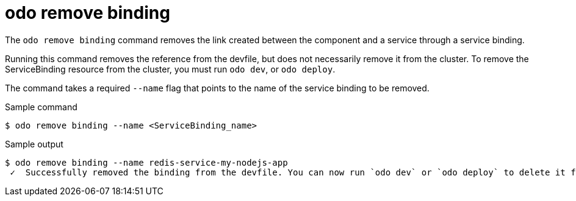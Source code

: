 // Module included in the following assemblies:
//
// * cli_reference/developer_cli_odo/odo-cli-reference.adoc

:_content-type: REFERENCE
[id="odo-remove-binding_{context}"]
= odo remove binding

The `odo remove binding` command removes the link created between the component and a service through a service binding.

Running this command removes the reference from the devfile, but does not necessarily remove it from the cluster. To remove the ServiceBinding resource from the cluster, you must run `odo dev`, or `odo deploy`.

The command takes a required `--name` flag that points to the name of the service binding to be removed.

.Sample command
[source,terminal]
----
$ odo remove binding --name <ServiceBinding_name>
----

.Sample output
[source,terminal]
----
$ odo remove binding --name redis-service-my-nodejs-app
 ✓  Successfully removed the binding from the devfile. You can now run `odo dev` or `odo deploy` to delete it from the cluster.
----
